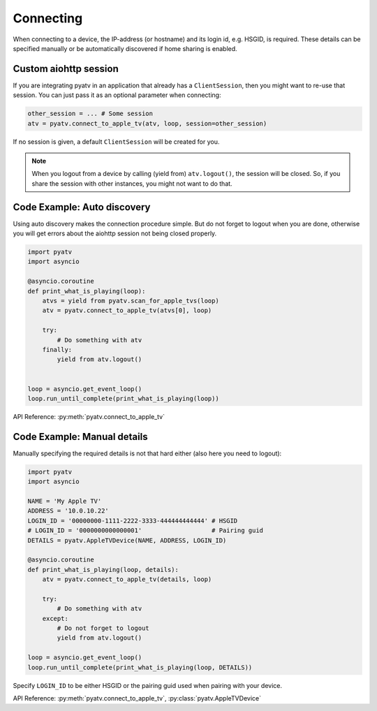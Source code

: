 .. _aiohttp-connecting:

Connecting
==========
When connecting to a device, the IP-address (or hostname) and its login id,
e.g. HSGID, is required. These details can be specified manually or be
automatically discovered if home sharing is enabled.

Custom aiohttp session
----------------------
If you are integrating pyatv in an application that already has a
``ClientSession``, then you might want to re-use that session. You can just
pass it as an optional parameter when connecting:

.. code:: python

    other_session = ... # Some session
    atv = pyatv.connect_to_apple_tv(atv, loop, session=other_session)

If no session is given, a default ``ClientSession`` will be created for you.

.. note::

    When you logout from a device by calling (yield from) ``atv.logout()``,
    the session will be closed. So, if you share the session with other
    instances, you might not want to do that.

Code Example: Auto discovery
----------------------------
Using auto discovery makes the connection procedure simple. But do not forget
to logout when you are done, otherwise you will get errors about the aiohttp
session not being closed properly.

.. code:: python

    import pyatv
    import asyncio

    @asyncio.coroutine
    def print_what_is_playing(loop):
        atvs = yield from pyatv.scan_for_apple_tvs(loop)
        atv = pyatv.connect_to_apple_tv(atvs[0], loop)

        try:
            # Do something with atv
        finally:
            yield from atv.logout()


    loop = asyncio.get_event_loop()
    loop.run_until_complete(print_what_is_playing(loop))

API Reference: :py:meth:`pyatv.connect_to_apple_tv`

Code Example: Manual details
----------------------------
Manually specifying the required details is not that hard either (also here
you need to logout):

.. code:: python

    import pyatv
    import asyncio

    NAME = 'My Apple TV'
    ADDRESS = '10.0.10.22'
    LOGIN_ID = '00000000-1111-2222-3333-444444444444' # HSGID
    # LOGIN_ID = '0000000000000001'                   # Pairing guid
    DETAILS = pyatv.AppleTVDevice(NAME, ADDRESS, LOGIN_ID)

    @asyncio.coroutine
    def print_what_is_playing(loop, details):
        atv = pyatv.connect_to_apple_tv(details, loop)

        try:
            # Do something with atv
        except:
            # Do not forget to logout
            yield from atv.logout()

    loop = asyncio.get_event_loop()
    loop.run_until_complete(print_what_is_playing(loop, DETAILS))

Specify ``LOGIN_ID`` to be either HSGID or the pairing guid used when pairing
with your device.

API Reference: :py:meth:`pyatv.connect_to_apple_tv`, :py:class:`pyatv.AppleTVDevice`
